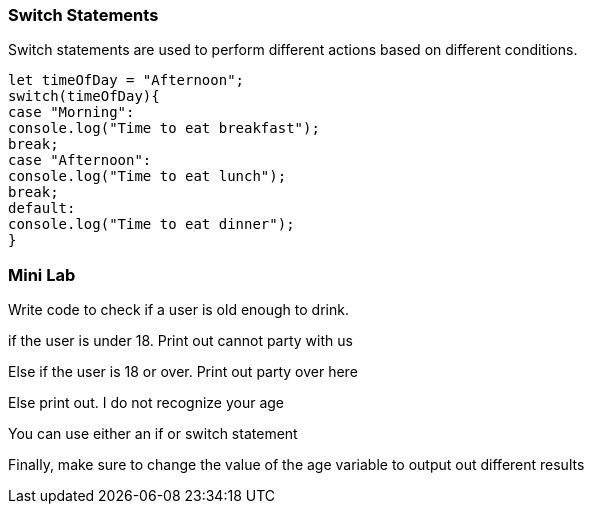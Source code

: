 === Switch Statements

Switch statements are used to perform different actions based on different conditions.

[source, js]
----
let timeOfDay = "Afternoon";
switch(timeOfDay){
case "Morning": 
console.log("Time to eat breakfast");
break;
case "Afternoon":
console.log("Time to eat lunch");
break;
default:
console.log("Time to eat dinner");
}
----


=== Mini Lab

Write code to check if a user is old enough to drink.

if the user is under 18. Print out cannot party with us

Else if the user is 18 or over. Print out party over here

Else print out. I do not recognize your age

You can use either an if or switch statement

Finally, make sure to change the value of the age variable to output out different results

